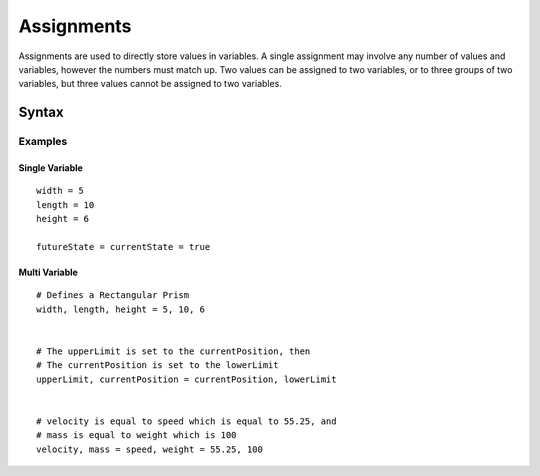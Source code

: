 .. _jam-assignments:

Assignments
###########

Assignments are used to directly store values in variables. A single assignment
may involve any number of values and variables, however the numbers must match
up. Two values can be assigned to two variables, or to three groups of two
variables, but three values cannot be assigned to two variables.

Syntax
======

.. productionlist::
    AssignmentVars: [`Variable` ","]* `Variable`
    Assignment: [`AssignmentVars` "="]* `AssignmentVars` "=" [`Value` ","]* `Value`

Examples
--------

Single Variable
~~~~~~~~~~~~~~~~~~~~
::

    width = 5
    length = 10
    height = 6

    futureState = currentState = true


Multi Variable
~~~~~~~~~~~~~~~~~~~
::
	
	# Defines a Rectangular Prism
	width, length, height = 5, 10, 6


	# The upperLimit is set to the currentPosition, then 
	# The currentPosition is set to the lowerLimit
	upperLimit, currentPosition = currentPosition, lowerLimit


	# velocity is equal to speed which is equal to 55.25, and
	# mass is equal to weight which is 100 
	velocity, mass = speed, weight = 55.25, 100




